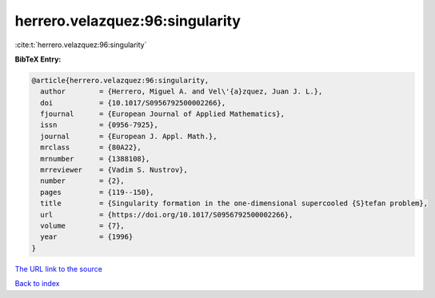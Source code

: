 herrero.velazquez:96:singularity
================================

:cite:t:`herrero.velazquez:96:singularity`

**BibTeX Entry:**

.. code-block:: bibtex

   @article{herrero.velazquez:96:singularity,
     author        = {Herrero, Miguel A. and Vel\'{a}zquez, Juan J. L.},
     doi           = {10.1017/S0956792500002266},
     fjournal      = {European Journal of Applied Mathematics},
     issn          = {0956-7925},
     journal       = {European J. Appl. Math.},
     mrclass       = {80A22},
     mrnumber      = {1388108},
     mrreviewer    = {Vadim S. Nustrov},
     number        = {2},
     pages         = {119--150},
     title         = {Singularity formation in the one-dimensional supercooled {S}tefan problem},
     url           = {https://doi.org/10.1017/S0956792500002266},
     volume        = {7},
     year          = {1996}
   }

`The URL link to the source <https://doi.org/10.1017/S0956792500002266>`__


`Back to index <../By-Cite-Keys.html>`__

